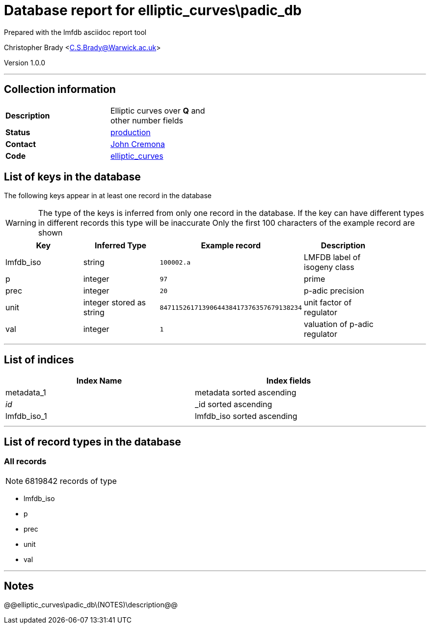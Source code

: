 = Database report for elliptic_curves\padic_db =

Prepared with the lmfdb asciidoc report tool

Christopher Brady <C.S.Brady@Warwick.ac.uk>

Version 1.0.0

'''

== Collection information ==

[width="50%", ]
|==============================
a|*Description* a| Elliptic curves over *Q* and other number fields
a|*Status* a| http://www.lmfdb.org/EllipticCurve/[production]
a|*Contact* a| https://github.com/JohnCremona[John Cremona]
a|*Code* a| https://github.com/LMFDB/lmfdb/tree/master/lmfdb/elliptic_curves/[elliptic_curves]
|==============================

== List of keys in the database ==

The following keys appear in at least one record in the database

[WARNING]
====
The type of the keys is inferred from only one record in the database. If the key can have different types in different records this type will be inaccurate
Only the first 100 characters of the example record are shown
====

[width="90%", options="header", ]
|==============================
a|Key a| Inferred Type a| Example record a| Description
a|lmfdb_iso a| string a| `100002.a`
 a| LMFDB label of isogeny class
a|p a| integer a| `97`
 a| prime
a|prec a| integer a| `20`
 a| p-adic precision
a|unit a| integer stored as string a| `8471152617139064438417376357679138234`
 a| unit factor of regulator
a|val a| integer a| `1`
 a| valuation of p-adic regulator
|==============================

'''

== List of indices ==

[width="90%", options="header", ]
|==============================
a|Index Name a| Index fields
a|metadata_1 a| metadata sorted ascending
a|_id_ a| _id sorted ascending
a|lmfdb_iso_1 a| lmfdb_iso sorted ascending
|==============================

'''

== List of record types in the database ==

****
[discrete]
=== All records ===

[NOTE]
====
6819842 records of type
====

* lmfdb_iso 
* p 
* prec 
* unit 
* val 



****

'''

== Notes ==

@@elliptic_curves\padic_db\(NOTES)\description@@

